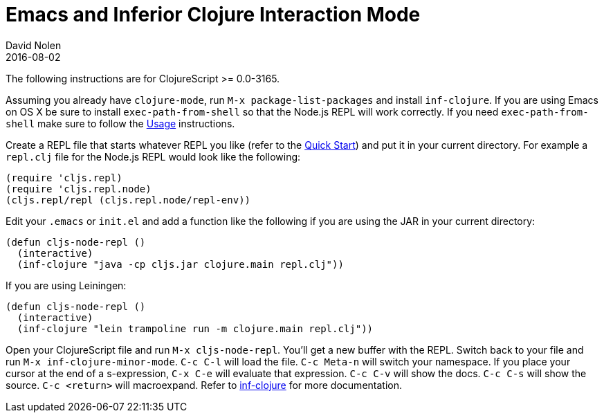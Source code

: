 = Emacs and Inferior Clojure Interaction Mode
David Nolen
2016-08-02
:type: tools
:toc: macro
:icons: font

The following instructions are for ClojureScript >= 0.0-3165.

Assuming you already have `clojure-mode`, run `M-x package-list-packages` and install `inf-clojure`. If you are using Emacs on OS X be sure to install `exec-path-from-shell` so that the Node.js REPL will work correctly. If you need `exec-path-from-shell` make sure to follow the https://github.com/purcell/exec-path-from-shell#usage[Usage] instructions.

Create a REPL file that starts whatever REPL you like (refer to the <<xref/../../../guides/quick-start#,Quick Start>>) and put it in your current directory. For example a `repl.clj` file for the Node.js REPL would look like the following:

[source,clojure]
----
(require 'cljs.repl)
(require 'cljs.repl.node)
(cljs.repl/repl (cljs.repl.node/repl-env))
----

Edit your `.emacs` or `init.el` and add a function like the following if you are using the JAR in your current directory:

[source,clojure]
----
(defun cljs-node-repl ()
  (interactive)
  (inf-clojure "java -cp cljs.jar clojure.main repl.clj"))
----

If you are using Leiningen:

[source,clojure]
----
(defun cljs-node-repl ()
  (interactive)
  (inf-clojure "lein trampoline run -m clojure.main repl.clj"))
----

Open your ClojureScript file and run `M-x cljs-node-repl`. You'll get a new buffer with the REPL. Switch back to your file and run `M-x inf-clojure-minor-mode`. `C-c C-l` will load the file. `C-c Meta-n` will switch your namespace. If you place your cursor at the end of a s-expression, `C-x C-e` will evaluate that expression. `C-c C-v` will show the docs. `C-c C-s` will show the source. `C-c <return>` will macroexpand. Refer to https://github.com/clojure-emacs/inf-clojure[inf-clojure] for more documentation.
